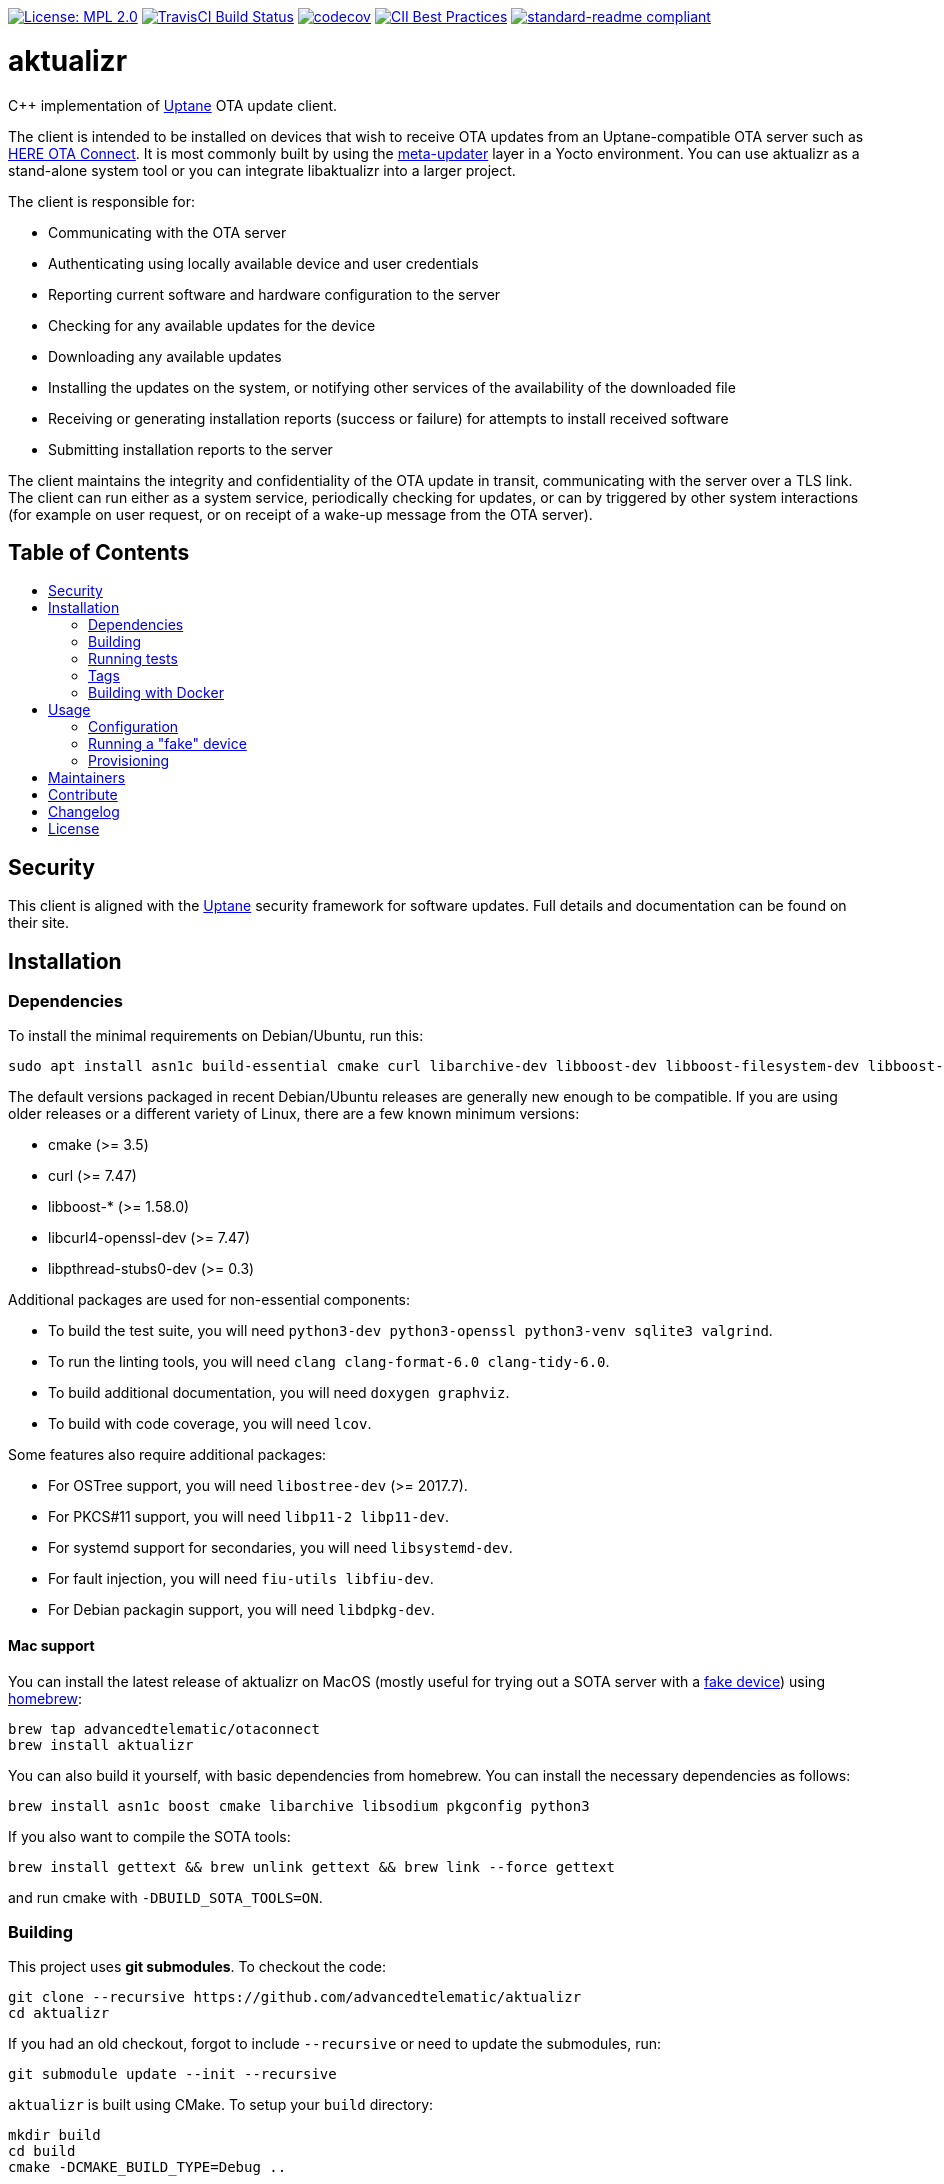 :toc: macro
:toc-title:

https://opensource.org/licenses/MPL-2.0[image:https://img.shields.io/badge/License-MPL%202.0-brightgreen.svg[License: MPL 2.0]] https://travis-ci.org/advancedtelematic/aktualizr[image:https://travis-ci.org/advancedtelematic/aktualizr.svg?branch=master[TravisCI Build Status]] https://codecov.io/gh/advancedtelematic/aktualizr[image:https://codecov.io/gh/advancedtelematic/aktualizr/branch/master/graph/badge.svg[codecov]] https://bestpractices.coreinfrastructure.org/projects/674[image:https://bestpractices.coreinfrastructure.org/projects/674/badge[CII Best Practices]] https://github.com/RichardLitt/standard-readme[image:https://img.shields.io/badge/readme%20style-standard-brightgreen.svg?style=flat[standard-readme compliant]]

[discrete]
= aktualizr

====
C++ implementation of https://uptane.github.io[Uptane] OTA update client.
====

The client is intended to be installed on devices that wish to receive OTA updates from an Uptane-compatible OTA server such as https://connect.ota.here.com/[HERE OTA Connect]. It is most commonly built by using the https://github.com/advancedtelematic/meta-updater[meta-updater] layer in a Yocto environment. You can use aktualizr as a stand-alone system tool or you can integrate libaktualizr into a larger project.

The client is responsible for:

* Communicating with the OTA server
* Authenticating using locally available device and user credentials
* Reporting current software and hardware configuration to the server
* Checking for any available updates for the device
* Downloading any available updates
* Installing the updates on the system, or notifying other services of the availability of the downloaded file
* Receiving or generating installation reports (success or failure) for attempts to install received software
* Submitting installation reports to the server

The client maintains the integrity and confidentiality of the OTA update in transit, communicating with the server over a TLS link. The client can run either as a system service, periodically checking for updates, or can by triggered by other system interactions (for example on user request, or on receipt of a wake-up message from the OTA server).

[discrete]
== Table of Contents

toc::[]

== Security

This client is aligned with the https://uptane.github.io[Uptane] security framework for software updates. Full details and documentation can be found on their site.

== Installation

=== Dependencies

To install the minimal requirements on Debian/Ubuntu, run this:

----
sudo apt install asn1c build-essential cmake curl libarchive-dev libboost-dev libboost-filesystem-dev libboost-log-dev libboost-program-options-dev libcurl4-openssl-dev libpthread-stubs0-dev libsodium-dev libsqlite3-dev libssl-dev
----

The default versions packaged in recent Debian/Ubuntu releases are generally new enough to be compatible. If you are using older releases or a different variety of Linux, there are a few known minimum versions:

* cmake (>= 3.5)
* curl (>= 7.47)
* libboost-* (>= 1.58.0)
* libcurl4-openssl-dev (>= 7.47)
* libpthread-stubs0-dev (>= 0.3)

Additional packages are used for non-essential components:

* To build the test suite, you will need `python3-dev python3-openssl python3-venv sqlite3 valgrind`.
* To run the linting tools, you will need `clang clang-format-6.0 clang-tidy-6.0`.
* To build additional documentation, you will need `doxygen graphviz`.
* To build with code coverage, you will need `lcov`.

Some features also require additional packages:

* For OSTree support, you will need `libostree-dev` (>= 2017.7).
* For PKCS#11 support, you will need `libp11-2 libp11-dev`.
* For systemd support for secondaries, you will need `libsystemd-dev`.
* For fault injection, you will need `fiu-utils libfiu-dev`.
* For Debian packagin support, you will need `libdpkg-dev`.

==== Mac support

You can install the latest release of aktualizr on MacOS (mostly useful for trying out a SOTA server with a <<fake-device,fake device>>) using https://brew.sh[homebrew]:

----
brew tap advancedtelematic/otaconnect
brew install aktualizr
----

You can also build it yourself, with basic dependencies from homebrew. You can install the necessary dependencies as follows:

----
brew install asn1c boost cmake libarchive libsodium pkgconfig python3
----

If you also want to compile the SOTA tools:

----
brew install gettext && brew unlink gettext && brew link --force gettext
----

and run cmake with `-DBUILD_SOTA_TOOLS=ON`.

=== Building

This project uses *git submodules*. To checkout the code:

----
git clone --recursive https://github.com/advancedtelematic/aktualizr
cd aktualizr
----

If you had an old checkout, forgot to include `--recursive` or need to update the submodules, run:

----
git submodule update --init --recursive
----

`aktualizr` is built using CMake. To setup your `build` directory:

----
mkdir build
cd build
cmake -DCMAKE_BUILD_TYPE=Debug ..
----

You can then build the project from the `build` directory using Make:

----
make
----

You can also create a link:docs/deb-package-install.adoc[debian package]:

----
make package
----

To use CMake's link:https://ninja-build.org/[Ninja] backend, add `-G Ninja` to the first CMake invocation. It has the advantage of running all targets in parallel by default and is recommended for local development.

=== Running tests

Before checking in code, it must pass the following tests (along with their corresponding build targets):

- compilation of the main targets and tests without warning: `make` and `make build_tests`
- validation against the project's automatic formatting conventions: `make check-format` to run the check, `make format` to apply the transformation automatically
- absence of clang-tidy warning: `make clang-tidy`
- full test suite run: `make check` (test build included), `make test` (only run the tests)

The `qa` target includes all of these checks, including auto-formatting:

----
make qa
----

Note that, by default, the compilation and tests run in sequence and the output of failing tests is suppressed. To run in parallel, for example with eight threads, and print the output of failing tests, run this:

----
CTEST_OUTPUT_ON_FAILURE=1 CTEST_PARALLEL_LEVEL=8 make -j8 qa
----

Some tests require additional setups, such as code coverage, HSM emulation or provisioning credentials (link:docs/provisioning-methods-and-credentialszip.adoc[]). The exact reference about these steps is the link:scripts/test.sh[main test script] used for CI. It is parametrized by a list of environment variables and is used by our CI environments. To use it, run it in the project's root directory:

----
./scripts/test.sh
----

Note that it will run CMake itself in a dedicated build directory.

To get a list of the common environment variables and their corresponding system requirements, have a look at the link:Jenkinsfile[Jenkins Pipelines definitions] and the project's link:docker/[Dockerfiles].


=== Tags

Generate tags:

----
make tags
----

=== Building with Docker

Several Dockerfiles are provided to support building and testing the application without dependencies on your
local environment.

If you have a working docker client and docker server running on your machine, you can build and run a docker
image on the default environment with:

----
./scripts/run_docker_test.sh Dockerfile
----

It will start a shell session inside the container, running as the same UID/GID as on the host system, with
the current directory mounted as a docker volume. Any local code changes are then immediately in effect
inside the container and user/group permissions are compatible in the two environments.

Inside the container, the test suite with coverage can be run with:

----
TEST_WITH_COVERAGE=1 TEST_WITH_P11=1 TEST_WITH_STATICTESTS=1 ./scripts/test.sh
----

(see the content of link:Jenkinsfile[] and link:scripts/test.sh[] for more testing options)

Alternatively, link:scripts/run_docker_test.sh[] can directly run the test script:

----
./scripts/run_docker_test.sh Dockerfile \
                            -eTEST_WITH_COVERAGE=1 \
                            -eTEST_WITH_P11=1 \
                            -eTEST_WITH_STATICTESTS=1 \
                            -- ./scripts/test.sh
----

== Usage

=== Configuration

To run the aktualizr client, you will need to provide a toml-formatted configuration file using the command line option `-c` or `--config`:

----
aktualizr -c <path/configfile>
----

Additional command line options can be found in the code (see link:../src/aktualizr_primary/main.cc[]) or by running `aktualizr --help`. More details on configuring aktualizr can be found in link:docs/configuration.adoc[]. If you are using https://github.com/advancedtelematic/meta-updater[meta-updater], more information about configuring aktualizr in that environment can be found there.

[#fake-device]
=== Running a "fake" device

Aktualizr is generally intended to run on embedded devices, but you may find it convenient to run it on your local system for development or testing. To get a binary you can run locally, you can:

* follow the <<building,build instructions>>,
* install a Ubuntu packages from the https://github.com/advancedtelematic/aktualizr/releases[Releases page], or
* install through <<mac-support,Homebrew on MacOS>>

Some more detailed instructions on how to configure a fake device can be found on https://docs.ota.here.com/quickstarts/install-a-client-locally-with-fake-secondaries.html[the OTA Connect docs site].

=== Provisioning

If you intend to use aktualizr to authenticate with a server, you will need some form of provisioning. Aktualizr currently supports provisioning with shared credentials or with device credentials. Device credential provisioning supports using an HSM to store private keys. The differences and details are explained in link:docs/client-provisioning-methods.adoc[] and link:docs/provision-with-device-credentials.adoc[]. You can learn more about the credentials files used to support provisioning in link:docs/provisioning-methods-and-credentialszip.adoc[].

== Maintainers

This code is maintained by the OTA team at https://www.here.com/products/automotive/ota-technology[HERE Technologies]. If you have questions about the project, please reach us through Github issues for this repository or email us at otaconnect.support@here.com.

== Contribute

Complete contribution guidelines can be found in link:CONTRIBUTING.md[].

== Changelog

A changelog can be found in link:CHANGELOG.md[].

== License

This code is licensed under the link:LICENSE[Mozilla Public License 2.0], a copy of which can be found in this repository. All code is copyright HERE Europe B.V., 2016-2019.

We also require that contributors accept the terms of Linux Foundation's link:https://developercertificate.org/[Developer Certificate of Origin]:

----
Developer's Certificate of Origin 1.1

By making a contribution to this project, I certify that:

(a) The contribution was created in whole or in part by me and I
    have the right to submit it under the open source license
    indicated in the file; or

(b) The contribution is based upon previous work that, to the best
    of my knowledge, is covered under an appropriate open source
    license and I have the right under that license to submit that
    work with modifications, whether created in whole or in part
    by me, under the same open source license (unless I am
    permitted to submit under a different license), as indicated
    in the file; or

(c) The contribution was provided directly to me by some other
    person who certified (a), (b) or (c) and I have not modified
    it.

(d) I understand and agree that this project and the contribution
    are public and that a record of the contribution (including all
    personal information I submit with it, including my sign-off) is
    maintained indefinitely and may be redistributed consistent with
    this project or the open source license(s) involved.
----

Specific instructions can be found in link:CONTRIBUTING.md[]
